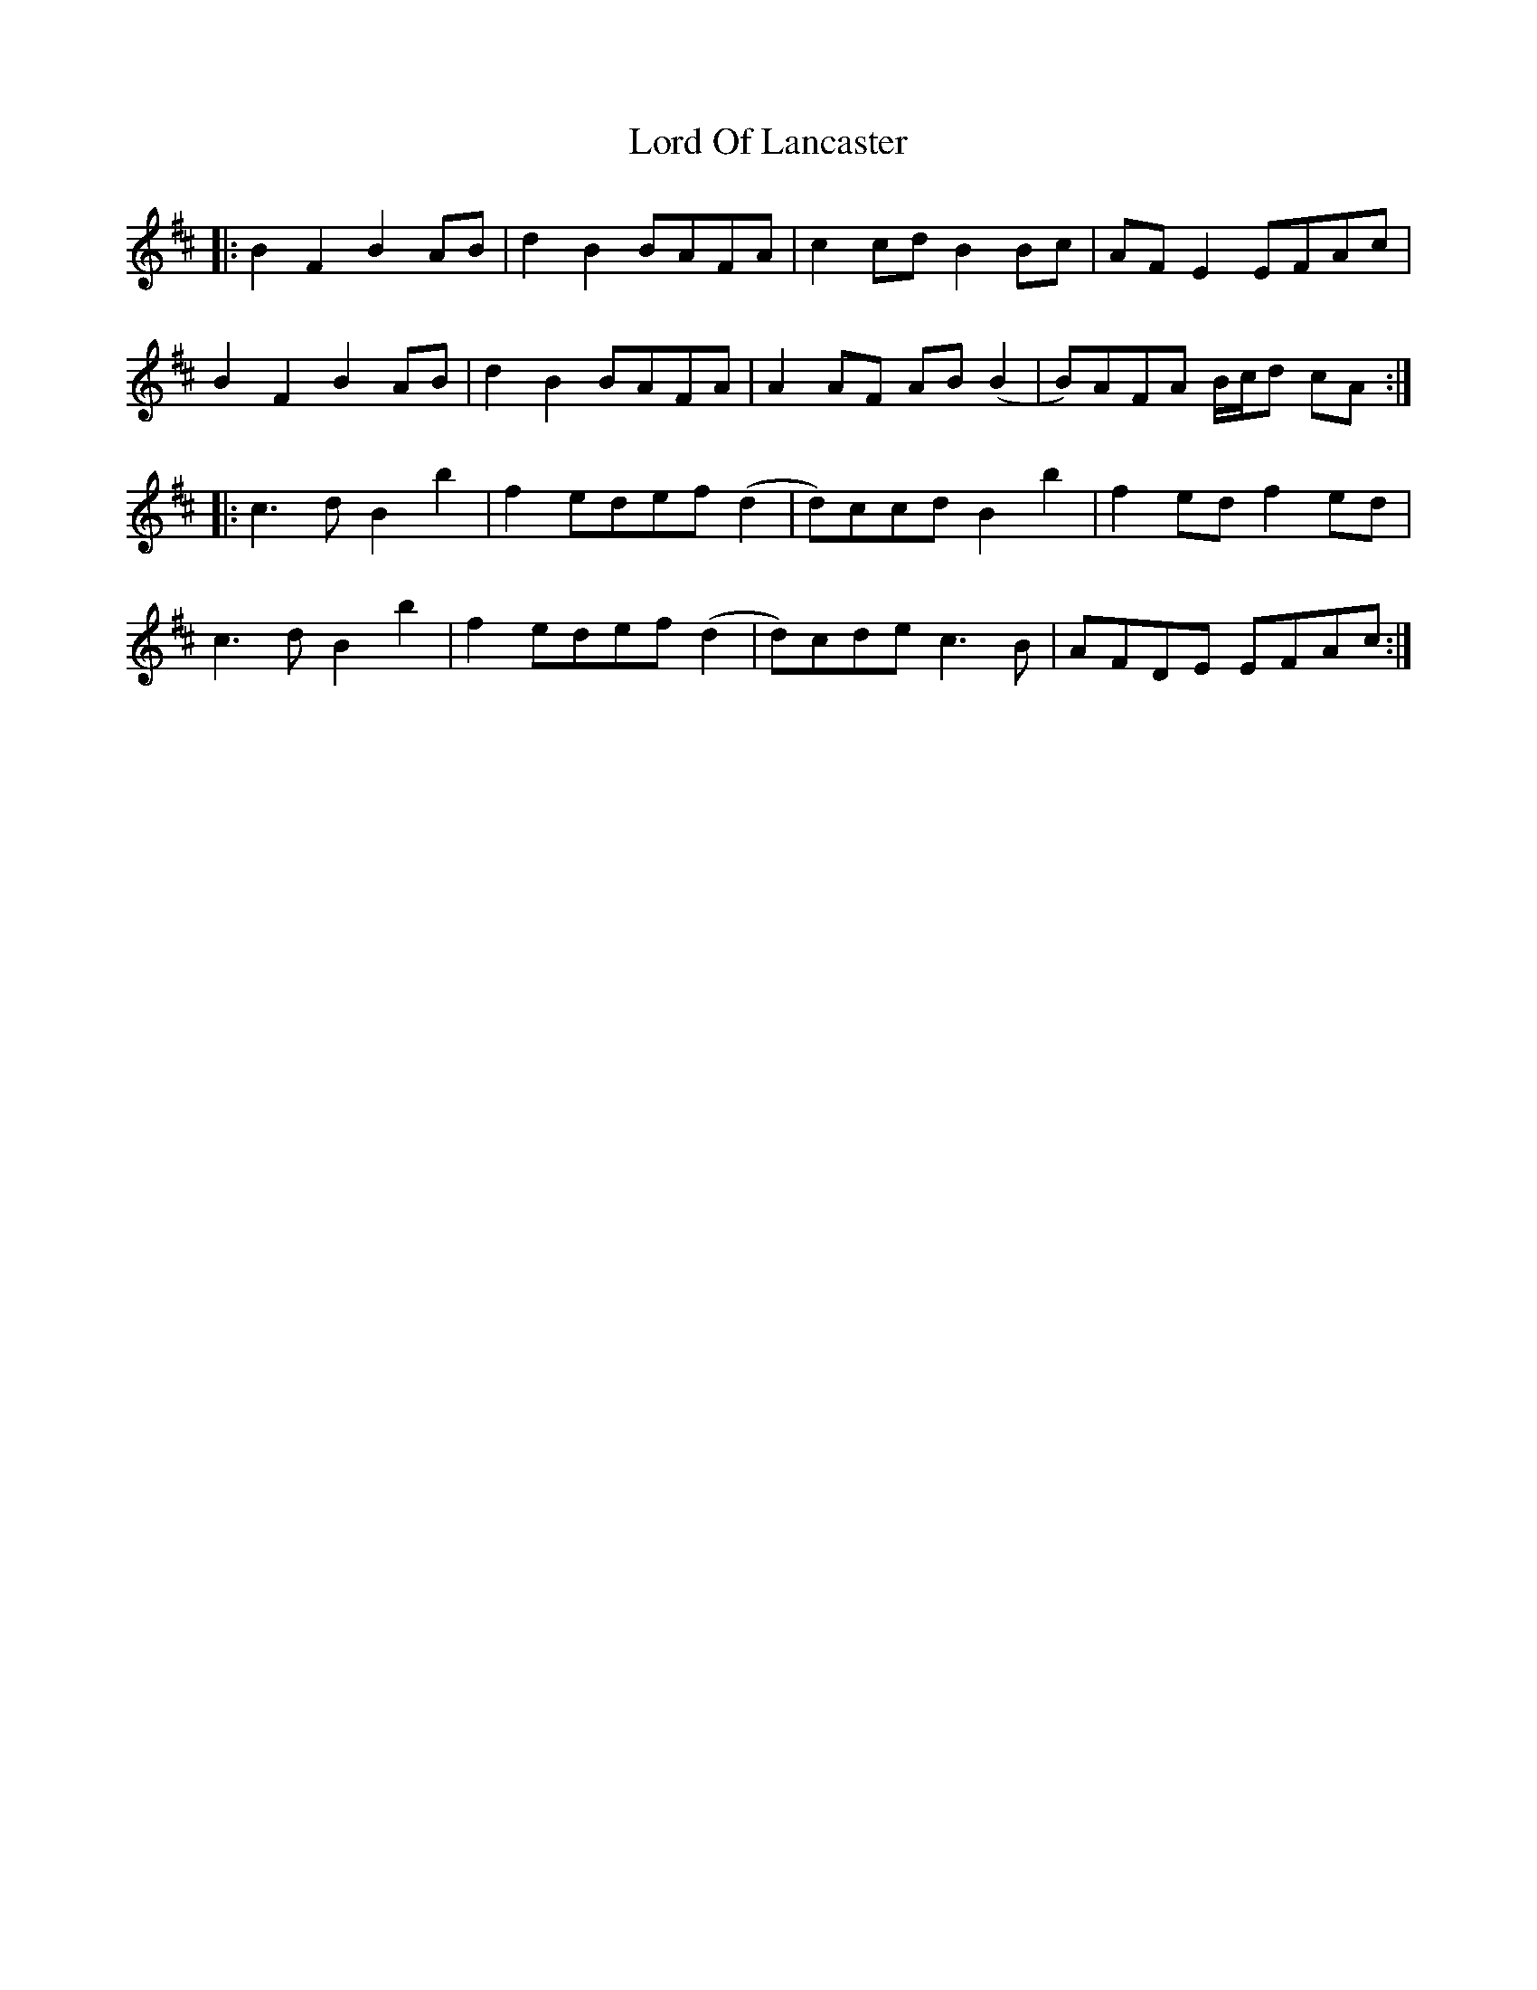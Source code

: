 X: 24241
T: Lord Of Lancaster
R: march
M: 
K: Bminor
|:B2 F2 B2 AB|d2 B2 BAFA|c2 cd B2 Bc|AF E2 EFAc|
B2 F2 B2 AB|d2 B2 BAFA|A2 AF AB (B2|B)AFA B/c/d cA:|
|:c3 d B2 b2|f2 edef (d2|d)ccd B2 b2|f2 ed f2 ed|
c3 d B2 b2|f2 edef (d2|d)cde c3 B|AFDE EFAc:|

